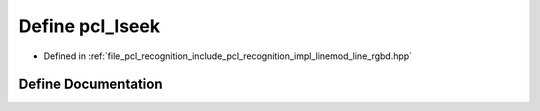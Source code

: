 .. _exhale_define_line__rgbd_8hpp_1ad16389cc744f4282404e9ea431e84c97:

Define pcl_lseek
================

- Defined in :ref:`file_pcl_recognition_include_pcl_recognition_impl_linemod_line_rgbd.hpp`


Define Documentation
--------------------


.. doxygendefine:: pcl_lseek

